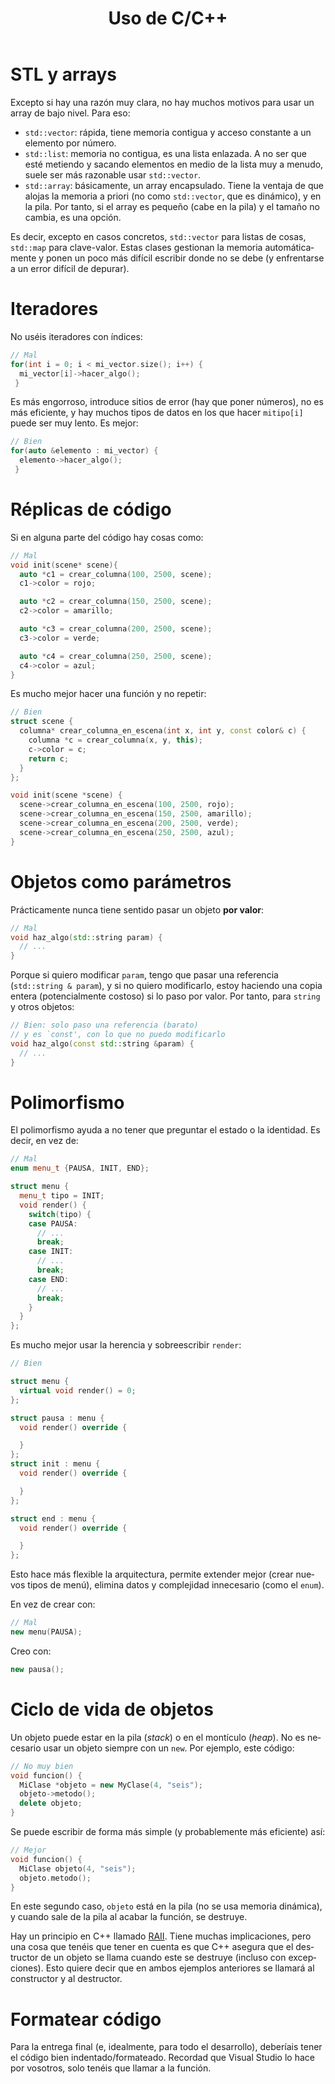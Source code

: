 #+title: Uso de C/C++
#+OPTIONS: html-postamble:nil toc:nil ^:{}
#+bind: org-html-htmlize-output-type css
#+LANGUAGE: es

* STL y arrays


Excepto si hay una razón muy clara, no hay muchos motivos para usar un array de bajo nivel. Para eso:

- ~std::vector~: rápida, tiene memoria contigua y acceso constante a un elemento por número.
- ~std::list~: memoria no contigua, es una lista enlazada. A no ser que esté metiendo y sacando elementos en medio de la lista muy a menudo, suele ser más razonable usar ~std::vector~.
- ~std::array~: básicamente, un array encapsulado. Tiene la ventaja de que alojas la memoria a priori (no como ~std::vector~, que es dinámico), y en la pila. Por tanto, si el array es pequeño (cabe en la pila) y el tamaño no cambia, es una opción.

Es decir, excepto en casos concretos, ~std::vector~ para listas de cosas, ~std::map~ para clave-valor. Estas clases gestionan la memoria automáticamente y ponen un poco más difícil escribir donde no se debe (y enfrentarse a un error difícil de depurar).

* Iteradores

No uséis iteradores con índices:

#+begin_src cpp
// Mal
for(int i = 0; i < mi_vector.size(); i++) {
  mi_vector[i]->hacer_algo();
 }
#+end_src

Es más engorroso, introduce sitios de error (hay que poner números), no es más eficiente, y hay muchos tipos de datos en los que hacer ~mitipo[i]~ puede ser muy lento. Es mejor:

#+begin_src cpp
// Bien
for(auto &elemento : mi_vector) {
  elemento->hacer_algo();
 }
#+end_src

* Réplicas de código

Si en alguna parte del código hay cosas como:

#+begin_src cpp
// Mal
void init(scene* scene){
  auto *c1 = crear_columna(100, 2500, scene);
  c1->color = rojo;

  auto *c2 = crear_columna(150, 2500, scene);
  c2->color = amarillo;

  auto *c3 = crear_columna(200, 2500, scene);
  c3->color = verde;

  auto *c4 = crear_columna(250, 2500, scene);
  c4->color = azul;
}
#+end_src

Es mucho mejor hacer una función y no repetir:

#+begin_src cpp
// Bien
struct scene {
  columna* crear_columna_en_escena(int x, int y, const color& c) {
    columna *c = crear_columna(x, y, this);
    c->color = c;
    return c;
  }
};

void init(scene *scene) {
  scene->crear_columna_en_escena(100, 2500, rojo);
  scene->crear_columna_en_escena(150, 2500, amarillo);
  scene->crear_columna_en_escena(200, 2500, verde);
  scene->crear_columna_en_escena(250, 2500, azul);
}
#+end_src


* Objetos como parámetros

Prácticamente nunca tiene sentido pasar un objeto *por valor*:

#+begin_src cpp
// Mal
void haz_algo(std::string param) {
  // ...
}
#+end_src

Porque si quiero modificar ~param~, tengo que pasar una referencia (~std::string & param~), y si no quiero modificarlo, estoy haciendo una copia entera (potencialmente costoso) si lo paso por valor. Por tanto, para ~string~ y otros objetos:

#+begin_src cpp
// Bien: solo paso una referencia (barato)
// y es `const', con lo que no puedo modificarlo
void haz_algo(const std::string &param) {
  // ...
}
#+end_src

* Polimorfismo

El polimorfismo ayuda a no tener que preguntar el estado o la identidad. Es decir, en vez de:

#+begin_src cpp
// Mal
enum menu_t {PAUSA, INIT, END};

struct menu {
  menu_t tipo = INIT;
  void render() {
    switch(tipo) {
    case PAUSA:
      // ...
      break;
    case INIT:
      // ...
      break;
    case END:
      // ...
      break;
    }
  }
};
#+end_src

Es mucho mejor usar la herencia y sobreescribir ~render~:


#+begin_src cpp
// Bien

struct menu {
  virtual void render() = 0;
};

struct pausa : menu {
  void render() override {
    
  }
};
struct init : menu {
  void render() override {
    
  }
};

struct end : menu {
  void render() override {

  }
};
#+end_src


Esto hace más flexible la arquitectura, permite extender mejor (crear nuevos tipos de menú), elimina datos y complejidad innecesario (como el ~enum~).

En vez de crear con:

#+begin_src cpp
// Mal
new menu(PAUSA);
#+end_src

Creo con:

#+begin_src cpp
new pausa();
#+end_src

* Ciclo de vida de objetos

Un objeto puede estar en la pila (/stack/) o en el montículo (/heap/). No es necesario usar un objeto siempre con un ~new~. Por ejemplo, este código:

#+begin_src cpp
// No muy bien
void funcion() {
  MiClase *objeto = new MyClase(4, "seis");
  objeto->metodo();
  delete objeto;
}
#+end_src

Se puede escribir de forma más simple (y probablemente más eficiente) así:

#+begin_src cpp
// Mejor
void funcion() {
  MiClase objeto(4, "seis");
  objeto.metodo();
}
#+end_src

En este segundo caso, ~objeto~ está en la pila (no se usa memoria dinámica), y cuando sale de la pila al acabar la función, se destruye.

Hay un principio en C++ llamado [[https://es.wikipedia.org/wiki/RAII][RAII]]. Tiene muchas implicaciones, pero una cosa que tenéis que tener en cuenta es que C++ asegura que el destructor de un objeto se llama cuando este se destruye (incluso con excepciones). Esto quiere decir que en ambos ejemplos anteriores se llamará al constructor y al destructor.

* Formatear código

Para la entrega final (e, idealmente, para todo el desarrollo), deberíais tener el código bien indentado/formateado. Recordad que Visual Studio lo hace por vosotros, solo tenéis que llamar a la función.
